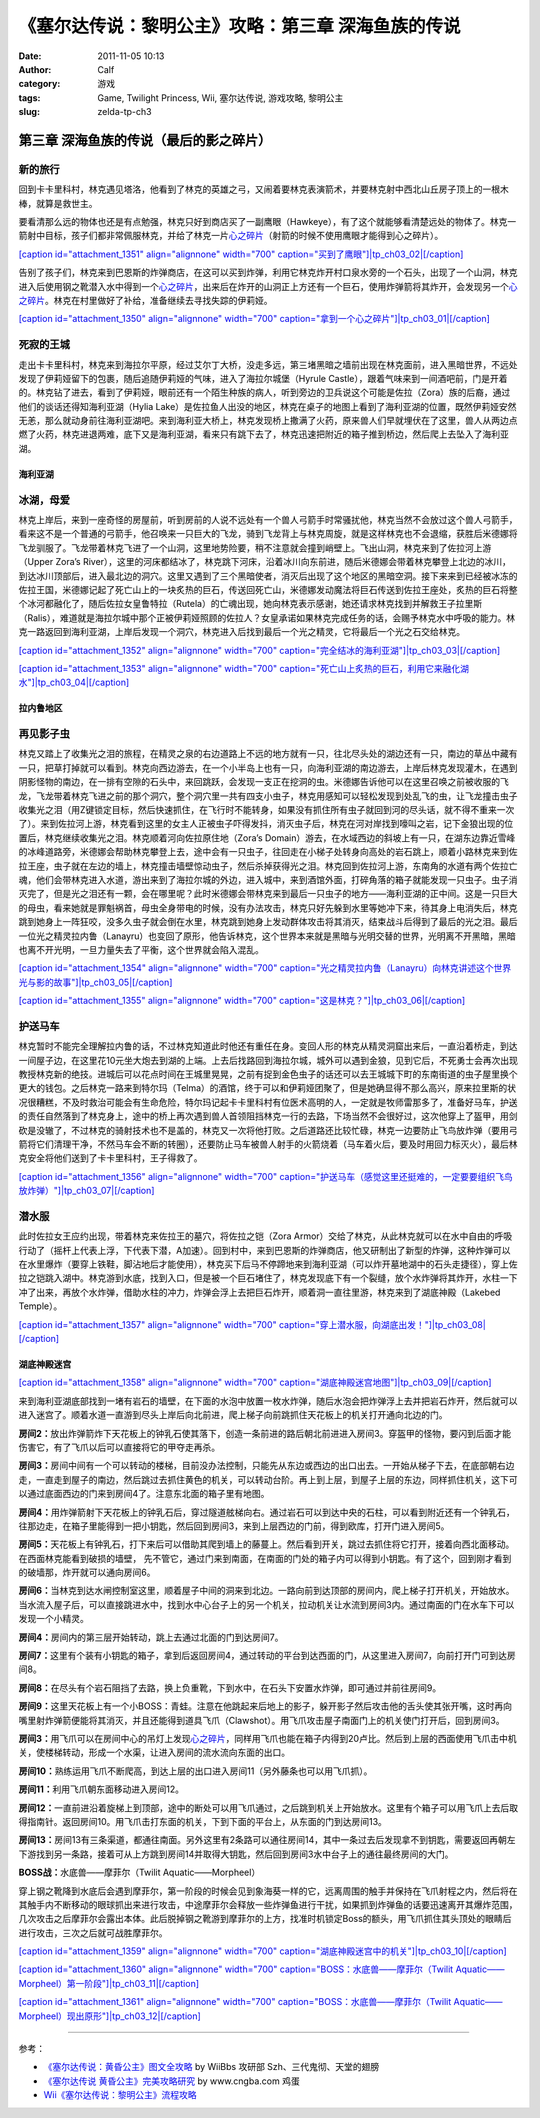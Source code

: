 《塞尔达传说：黎明公主》攻略：第三章 深海鱼族的传说
##########################
:date: 2011-11-05 10:13
:author: Calf
:category: 游戏
:tags: Game, Twilight Princess, Wii, 塞尔达传说, 游戏攻略, 黎明公主
:slug: zelda-tp-ch3

第三章 深海鱼族的传说（最后的影之碎片）
~~~~~~~~~~~~~~~~~~~~~~~~~~~~~~~~~~~~~~~

新的旅行
''''''''

回到卡卡里科村，林克遇见塔洛，他看到了林克的英雄之弓，又闹着要林克表演箭术，并要林克射中西北山丘房子顶上的一根木棒，就算是救世主。

要看清那么远的物体也还是有点勉强，林克只好到商店买了一副鹰眼（Hawkeye），有了这个就能够看清楚远处的物体了。林克一箭射中目标，孩子们都非常佩服林克，并给了林克一片\ `心之碎片`_\ （射箭的时候不使用鹰眼才能得到心之碎片）。

`[caption id="attachment\_1351" align="alignnone" width="700"
caption="买到了鹰眼"]\ |tp\_ch03\_02|\ [/caption]`_

告别了孩子们，林克来到巴恩斯的炸弹商店，在这可以买到炸弹，利用它林克炸开村口泉水旁的一个石头，出现了一个山洞，林克进入后使用钢之靴潜入水中得到一个\ `心之碎片 <http://www.gocalf.com/blog/zelda-tp-heartpiece.html#H10>`__\ ，出来后在炸开的山洞正上方还有一个巨石，使用炸弹箭将其炸开，会发现另一个\ `心之碎片 <http://www.gocalf.com/blog/zelda-tp-heartpiece.html#H11>`__\ 。林克在村里做好了补给，准备继续去寻找失踪的伊莉娅。

`[caption id="attachment\_1350" align="alignnone" width="700"
caption="拿到一个心之碎片"]\ |tp\_ch03\_01|\ [/caption]`_

死寂的王城
''''''''''

走出卡卡里科村，林克来到海拉尔平原，经过艾尔丁大桥，没走多远，第三堵黑暗之墙前出现在林克面前，进入黑暗世界，不远处发现了伊莉娅留下的包裹，随后追随伊莉娅的气味，进入了海拉尔城堡（Hyrule
Castle），跟着气味来到一间酒吧前，门是开着的。林克钻了进去，看到了伊莉娅，眼前还有一个陌生种族的病人，听到旁边的卫兵说这个可能是佐拉（Zora）族的后裔，通过他们的谈话还得知海利亚湖（Hylia
Lake）是佐拉鱼人出没的地区，林克在桌子的地图上看到了海利亚湖的位置，既然伊莉娅安然无恙，那么就动身前往海利亚湖吧。来到海利亚大桥上，林克发现桥上撒满了火药，原来兽人们早就埋伏在了这里，兽人从两边点燃了火药，林克进退两难，底下又是海利亚湖，看来只有跳下去了，林克迅速把附近的箱子推到桥边，然后爬上去坠入了海利亚湖。

海利亚湖
^^^^^^^^

冰湖，母爱
''''''''''

林克上岸后，来到一座奇怪的房屋前，听到房前的人说不远处有一个兽人弓箭手时常骚扰他，林克当然不会放过这个兽人弓箭手，看来这不是一个普通的弓箭手，他召唤来一只巨大的飞龙，骑到飞龙背上与林克周旋，就是这样林克也不会退缩，获胜后米德娜将飞龙驯服了。飞龙带着林克飞进了一个山洞，这里地势险要，稍不注意就会撞到峭壁上。飞出山洞，林克来到了佐拉河上游（Upper
Zora’s
River），这里的河床都结冰了，林克跳下河床，沿着冰川向东前进，随后米德娜会带着林克攀登上北边的冰川，到达冰川顶部后，进入最北边的洞穴。这里又遇到了三个黑暗使者，消灭后出现了这个地区的黑暗空洞。接下来来到已经被冰冻的佐拉王国，米德娜记起了死亡山上的一块炙热的巨石，传送回死亡山，米德娜发动魔法将巨石传送到佐拉王座处，炙热的巨石将整个冰河都融化了，随后佐拉女皇鲁特拉（Rutela）的亡魂出现，她向林克表示感谢，她还请求林克找到并解救王子拉里斯（Ralis），难道就是海拉尔城中那个正被伊莉娅照顾的佐拉人？女皇承诺如果林克完成任务的话，会赐予林克水中呼吸的能力。林克一路返回到海利亚湖，上岸后发现一个洞穴，林克进入后找到最后一个光之精灵，它将最后一个光之石交给林克。

`[caption id="attachment\_1352" align="alignnone" width="700"
caption="完全结冰的海利亚湖"]\ |tp\_ch03\_03|\ [/caption]`_

`[caption id="attachment\_1353" align="alignnone" width="700"
caption="死亡山上炙热的巨石，利用它来融化湖水"]\ |tp\_ch03\_04|\ [/caption]`_

拉内鲁地区
^^^^^^^^^^

再见影子虫
''''''''''

林克又踏上了收集光之泪的旅程，在精灵之泉的右边道路上不远的地方就有一只，往北尽头处的湖边还有一只，南边的草丛中藏有一只，把草打掉就可以看到。林克向西边游去，在一个小半岛上也有一只，向海利亚湖的南边游去，上岸后林克发现灌木，在遇到阴影怪物的南边，在一排有空隙的石头中，来回跳跃，会发现一支正在挖洞的虫。米德娜告诉他可以在这里召唤之前被收服的飞龙，飞龙带着林克飞进之前的那个洞穴，整个洞穴里一共有四支小虫子，林克用感知可以轻松发现到处乱飞的虫，让飞龙撞击虫子收集光之泪（用Z键锁定目标，然后快速抓住，在飞行时不能转身，如果没有抓住所有虫子就回到河的尽头话，就不得不重来一次了）。来到佐拉河上游，林克看到这里的女主人正被虫子吓得发抖，消灭虫子后，林克在河对岸找到嚎叫之岩，记下金狼出现的位置后，林克继续收集光之泪。林克顺着河向佐拉原住地（Zora’s
Domain）游去，在水域西边的斜坡上有一只，在湖东边靠近雪峰的冰峰道路旁，米德娜会帮助林克攀登上去，途中会有一只虫子，往回走在小梯子处转身向高处的岩石跳上，顺着小路林克来到佐拉王座，虫子就在左边的墙上，林克撞击墙壁惊动虫子，然后杀掉获得光之泪。林克回到佐拉河上游，东南角的水道有两个佐拉亡魂，他们会带林克进入水道，游出来到了海拉尔城的外边，进入城中，来到酒馆外面，打碎角落的箱子就能发现一只虫子。虫子消灭完了，但是光之泪还有一颗，会在哪里呢？此时米德娜会带林克来到最后一只虫子的地方——海利亚湖的正中间。这是一只巨大的母虫，看来她就是罪魁祸首，母虫全身带电的时候，没有办法攻击，林克只好先躲到水里等她冲下来，待其身上电消失后，林克跳到她身上一阵狂咬，没多久虫子就会倒在水里，林克跳到她身上发动群体攻击将其消灭，结束战斗后得到了最后的光之泪。最后一位光之精灵拉内鲁（Lanayru）也变回了原形，他告诉林克，这个世界本来就是黑暗与光明交替的世界，光明离不开黑暗，黑暗也离不开光明，一旦力量失去了平衡，这个世界就会陷入混乱。

`[caption id="attachment\_1354" align="alignnone" width="700"
caption="光之精灵拉内鲁（Lanayru）向林克讲述这个世界光与影的故事"]\ |tp\_ch03\_05|\ [/caption]`_

`[caption id="attachment\_1355" align="alignnone" width="700"
caption="这是林克？"]\ |tp\_ch03\_06|\ [/caption]`_

护送马车
''''''''

林克暂时不能完全理解拉内鲁的话，不过林克知道此时他还有重任在身。变回人形的林克从精灵洞窟出来后，一直沿着桥走，到达一间屋子边，在这里花10元坐大炮去到湖的上端。上去后找路回到海拉尔城，城外可以遇到金狼，见到它后，不死勇士会再次出现教授林克新的绝技。进城后可以花点时间在王城里晃晃，之前有捉到金色虫子的话还可以去王城城下町的东南街道的虫子屋里换个更大的钱包。之后林克一路来到特尔玛（Telma）的酒馆，终于可以和伊莉娅团聚了，但是她确显得不那么高兴，原来拉里斯的状况很糟糕，不及时救治可能会有生命危险，特尔玛记起卡卡里科村有位医术高明的人，一定就是牧师雷那多了，准备好马车，护送的责任自然落到了林克身上，途中的桥上再次遇到兽人首领阻挡林克一行的去路，下场当然不会很好过，这次他穿上了盔甲，用剑砍是没辙了，不过林克的骑射技术也不是盖的，林克又一次将他打败。之后道路还比较忙碌，林克一边要防止飞鸟放炸弹（要用弓箭将它们清理干净，不然马车会不断的转圈），还要防止马车被兽人射手的火箭烧着（马车着火后，要及时用回力标灭火），最后林克安全将他们送到了卡卡里科村，王子得救了。

`[caption id="attachment\_1356" align="alignnone" width="700"
caption="护送马车（感觉这里还挺难的，一定要要组织飞鸟放炸弹）"]\ |tp\_ch03\_07|\ [/caption]`_

潜水服
''''''

此时佐拉女王应约出现，带着林克来佐拉王的墓穴，将佐拉之铠（Zora
Armor）交给了林克，从此林克就可以在水中自由的呼吸行动了（摇杆上代表上浮，下代表下潜，A加速）。回到村中，来到巴恩斯的炸弹商店，他又研制出了新型的炸弹，这种炸弹可以在水里爆炸（要穿上铁鞋，脚沾地后才能使用），林克买下后马不停蹄地来到海利亚湖（可以炸开墓地湖中的石头走捷径），穿上佐拉之铠跳入湖中。林克游到水底，找到入口，但是被一个巨石堵住了，林克发现底下有一个裂缝，放个水炸弹将其炸开，水柱一下冲了出来，再放个水炸弹，借助水柱的冲力，炸弹会浮上去把巨石炸开，顺着洞一直往里游，林克来到了湖底神殿（Lakebed
Temple）。

`[caption id="attachment\_1357" align="alignnone" width="700"
caption="穿上潜水服，向湖底出发！"]\ |tp\_ch03\_08|\ [/caption]`_

湖底神殿迷宫
^^^^^^^^^^^^

`[caption id="attachment\_1358" align="alignnone" width="700"
caption="湖底神殿迷宫地图"]\ |tp\_ch03\_09|\ [/caption]`_

来到海利亚湖底部找到一堵有岩石的墙壁，在下面的水泡中放置一枚水炸弹，随后水泡会把炸弹浮上去并把岩石炸开，然后就可以进入迷宫了。顺着水道一直游到尽头上岸后向北前进，爬上梯子向前跳抓住天花板上的机关打开通向北边的门。

**房间2：**\ 放出炸弹箭炸下天花板上的钟乳石使其落下，创造一条前进的路后朝北前进进入房间3。穿盔甲的怪物，要闪到后面才能伤害它，有了飞爪以后可以直接将它的甲夺走再杀。

**房间3：**\ 房间中间有一个可以转动的楼梯，目前没办法控制，只能先从东边或西边的出口出去。一开始从梯子下去，在底部朝右边走，一直走到屋子的南边，然后跳过去抓住黄色的机关，可以转动台阶。再上到上层，到屋子上层的东边，同样抓住机关，这下可以通过底面西边的门来到房间4了。注意东北面的箱子里有地图。

**房间4：**\ 用炸弹箭射下天花板上的钟乳石后，穿过隧道舷梯向右。通过岩石可以到达中央的石柱，可以看到附近还有一个钟乳石，往那边走，在箱子里能得到一把小钥匙，然后回到房间3，来到上层西边的门前，得到欧库，打开门进入房间5。

**房间5：**\ 天花板上有钟乳石，打下来后可以借助其爬到墙上的藤蔓上。然后看到开关，跳过去抓住将它打开，接着向西北面移动。在西面林克能看到破损的墙壁，
先不管它，通过门来到南面，在南面的门处的箱子内可以得到小钥匙。有了这个，回到刚才看到的破墙那，炸开就可以通向房间6。

**房间6：**\ 当林克到达水闸控制室这里，顺着屋子中间的洞来到北边。一路向前到达顶部的房间内，爬上梯子打开机关，开始放水。当水流入屋子后，可以直接跳进水中，找到水中心台子上的另一个机关，拉动机关让水流到房间3内。通过南面的门在水车下可以发现一个小精灵。

**房间4：**\ 房间内的第三层开始转动，跳上去通过北面的门到达房间7。

**房间7：**\ 这里有个装有小钥匙的箱子，拿到后返回房间4，通过转动的平台到达西面的门，从这里进入房间7，向前打开门可到达房间8。

**房间8：**\ 在尽头有个岩石阻挡了去路，换上负重靴，下到水中，在石头下安置水炸弹，即可通过并前往房间9。

**房间9：**\ 这里天花板上有一个小BOSS：青蛙。注意在他跳起来后地上的影子，躲开影子然后攻击他的舌头使其张开嘴，这时再向嘴里射炸弹箭便能将其消灭，并且还能得到道具飞爪（Clawshot）。用飞爪攻击屋子南面门上的机关使门打开后，回到房间3。

**房间3：**\ 用飞爪可以在房间中心的吊灯上发现\ `心之碎片 <http://www.gocalf.com/blog/zelda-tp-heartpiece.html#H13>`__\ ，同样用飞爪也能在箱子内得到20卢比。然后到上层的西面使用飞爪击中机关，使楼梯转动，形成一个水渠，让进入房间的流水流向东面的出口。

**房间10：**\ 熟练运用飞爪不断爬高，到达上层的出口进入房间11（另外藤条也可以用飞爪抓）。

**房间11：**\ 利用飞爪朝东面移动进入房间12。

**房间12：**\ 一直前进沿着旋梯上到顶部，途中的断处可以用飞爪通过，之后跳到机关上开始放水。这里有个箱子可以用飞爪上去后取得指南针。返回房间10。用飞爪击打东面的机关，下到下面的平台上，从东面的门到达房间13。

**房间13：**\ 房间13有三条渠道，都通往南面。另外这里有2条路可以通往房间14，其中一条过去后发现拿不到钥匙，需要返回再朝左下游找到另一条路，接着可从上方跳到房间14并取得大钥匙，然后回到房间3水中台子上的通往最终房间的大门。

**BOSS战：**\ 水底兽——摩菲尔（Twilit Aquatic——Morpheel）

穿上钢之靴降到水底后会遇到摩菲尔，第一阶段的时候会见到象海葵一样的它，远离周围的触手并保持在飞爪射程之内，然后将在其触手内不断移动的眼球抓出来进行攻击，中途摩菲尔会释放一些炸弹鱼进行干扰，如果抓到炸弹鱼的话要迅速离开其爆炸范围，几次攻击之后摩菲尔会露出本体。此后脱掉钢之靴游到摩菲尔的上方，找准时机锁定Boss的额头，用飞爪抓住其头顶处的眼睛后进行攻击，三次之后就可战胜摩菲尔。

`[caption id="attachment\_1359" align="alignnone" width="700"
caption="湖底神殿迷宫中的机关"]\ |tp\_ch03\_10|\ [/caption]`_

`[caption id="attachment\_1360" align="alignnone" width="700"
caption="BOSS：水底兽——摩菲尔（Twilit
Aquatic——Morpheel）第一阶段"]\ |tp\_ch03\_11|\ [/caption]`_

`[caption id="attachment\_1361" align="alignnone" width="700"
caption="BOSS：水底兽——摩菲尔（Twilit
Aquatic——Morpheel）现出原形"]\ |tp\_ch03\_12|\ [/caption]`_

--------------

参考：

-  `《塞尔达传说：黄昏公主》图文全攻略`_ by WiiBbs 攻研部
   Szh、三代鬼彻、天堂的翅膀
-  `《塞尔达传说 黄昏公主》完美攻略研究`_ by www.cngba.com 鸡蛋
-  `Wii《塞尔达传说：黎明公主》流程攻略`_

.. _心之碎片: http://www.gocalf.com/blog/zelda-tp-heartpiece.html#H09
.. _[caption id="attachment\_1351" align="alignnone" width="700" caption="买到了鹰眼"]\ |tp\_ch03\_02|\ [/caption]: http://www.gocalf.com/blog/wp-content/uploads/2011/11/tp_ch03_02.jpg
.. _[caption id="attachment\_1350" align="alignnone" width="700" caption="拿到一个心之碎片"]\ |tp\_ch03\_01|\ [/caption]: http://www.gocalf.com/blog/wp-content/uploads/2011/11/tp_ch03_01.jpg
.. _[caption id="attachment\_1352" align="alignnone" width="700" caption="完全结冰的海利亚湖"]\ |tp\_ch03\_03|\ [/caption]: http://www.gocalf.com/blog/wp-content/uploads/2011/11/tp_ch03_03.jpg
.. _[caption id="attachment\_1353" align="alignnone" width="700" caption="死亡山上炙热的巨石，利用它来融化湖水"]\ |tp\_ch03\_04|\ [/caption]: http://www.gocalf.com/blog/wp-content/uploads/2011/11/tp_ch03_04.jpg
.. _[caption id="attachment\_1354" align="alignnone" width="700" caption="光之精灵拉内鲁（Lanayru）向林克讲述这个世界光与影的故事"]\ |tp\_ch03\_05|\ [/caption]: http://www.gocalf.com/blog/wp-content/uploads/2011/11/tp_ch03_05.jpg
.. _[caption id="attachment\_1355" align="alignnone" width="700" caption="这是林克？"]\ |tp\_ch03\_06|\ [/caption]: http://www.gocalf.com/blog/wp-content/uploads/2011/11/tp_ch03_06.jpg
.. _[caption id="attachment\_1356" align="alignnone" width="700" caption="护送马车（感觉这里还挺难的，一定要要组织飞鸟放炸弹）"]\ |tp\_ch03\_07|\ [/caption]: http://www.gocalf.com/blog/wp-content/uploads/2011/11/tp_ch03_07.jpg
.. _[caption id="attachment\_1357" align="alignnone" width="700" caption="穿上潜水服，向湖底出发！"]\ |tp\_ch03\_08|\ [/caption]: http://www.gocalf.com/blog/wp-content/uploads/2011/11/tp_ch03_08.jpg
.. _[caption id="attachment\_1358" align="alignnone" width="700" caption="湖底神殿迷宫地图"]\ |tp\_ch03\_09|\ [/caption]: http://www.gocalf.com/blog/wp-content/uploads/2011/11/tp_ch03_09.jpg
.. _[caption id="attachment\_1359" align="alignnone" width="700" caption="湖底神殿迷宫中的机关"]\ |tp\_ch03\_10|\ [/caption]: http://www.gocalf.com/blog/wp-content/uploads/2011/11/tp_ch03_10.jpg
.. _[caption id="attachment\_1360" align="alignnone" width="700" caption="BOSS：水底兽——摩菲尔（Twilit Aquatic——Morpheel）第一阶段"]\ |tp\_ch03\_11|\ [/caption]: http://www.gocalf.com/blog/wp-content/uploads/2011/11/tp_ch03_11.jpg
.. _[caption id="attachment\_1361" align="alignnone" width="700" caption="BOSS：水底兽——摩菲尔（Twilit Aquatic——Morpheel）现出原形"]\ |tp\_ch03\_12|\ [/caption]: http://www.gocalf.com/blog/wp-content/uploads/2011/11/tp_ch03_12.jpg
.. _《塞尔达传说：黄昏公主》图文全攻略: http://wii.tgbus.com/glmj/gl/200611/20061129114849.shtml
.. _《塞尔达传说 黄昏公主》完美攻略研究: http://www.cngba.com/thread-16520313-1-1.html
.. _Wii《塞尔达传说：黎明公主》流程攻略: http://tv.duowan.com/0710/57154029137.html

.. |tp\_ch03\_02| image:: http://www.gocalf.com/blog/wp-content/uploads/2011/11/tp_ch03_02-700x560.jpg
.. |tp\_ch03\_01| image:: http://www.gocalf.com/blog/wp-content/uploads/2011/11/tp_ch03_01-700x560.jpg
.. |tp\_ch03\_03| image:: http://www.gocalf.com/blog/wp-content/uploads/2011/11/tp_ch03_03-700x560.jpg
.. |tp\_ch03\_04| image:: http://www.gocalf.com/blog/wp-content/uploads/2011/11/tp_ch03_04-700x560.jpg
.. |tp\_ch03\_05| image:: http://www.gocalf.com/blog/wp-content/uploads/2011/11/tp_ch03_05-700x560.jpg
.. |tp\_ch03\_06| image:: http://www.gocalf.com/blog/wp-content/uploads/2011/11/tp_ch03_06-700x560.jpg
.. |tp\_ch03\_07| image:: http://www.gocalf.com/blog/wp-content/uploads/2011/11/tp_ch03_07-700x560.jpg
.. |tp\_ch03\_08| image:: http://www.gocalf.com/blog/wp-content/uploads/2011/11/tp_ch03_08-700x466.jpg
.. |tp\_ch03\_09| image:: http://www.gocalf.com/blog/wp-content/uploads/2011/11/tp_ch03_09-700x611.jpg
.. |tp\_ch03\_10| image:: http://www.gocalf.com/blog/wp-content/uploads/2011/11/tp_ch03_10-700x466.jpg
.. |tp\_ch03\_11| image:: http://www.gocalf.com/blog/wp-content/uploads/2011/11/tp_ch03_11-700x466.jpg
.. |tp\_ch03\_12| image:: http://www.gocalf.com/blog/wp-content/uploads/2011/11/tp_ch03_12-700x466.jpg
